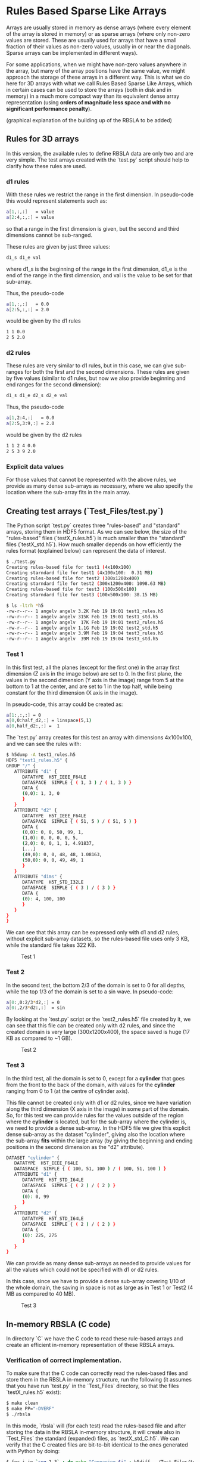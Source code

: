 #+OPTIONS: ^:nil

# C-c C-e for the org export dispatch (them m - m to export to MarkDown)

* Rules Based Sparse Like Arrays

Arrays are usually stored in memory as dense arrays (where every element of the
array is stored in memory) or as sparse arrays (where only non-zero values are
stored. These are usually used for arrays that have a small fraction of their
values as non-zero values, usually in or near the diagonals. Sparse arrays can
be implemented in different ways).

For some applications, when we might have non-zero values anywhere in the array,
but many of the array positions have the same value, we might approach the
storage of these arrays in a different way. This is what we do here for 3D
arrays with what we call Rules Based Sparse Like Arrays, which in certain cases
can be used to store the arrays (both in disk and in memory) in a much more
compact way than its equivalent dense array representation (using *orders of
magnitude less space and with no significant performance penalty*).

(graphical explanation of the building up of the RBSLA to be added)

** Rules for 3D arrays

In this version, the available rules to define RBSLA data are only two and are
very simple. The test arrays created with the `test.py` script should help to
clarify how these rules are used.

*** d1 rules

With these rules we restrict the range in the first dimension. In pseudo-code
this would represent statements such as:

#+BEGIN_SRC bash 
  a[1,:,:]   = value
  a[2:4,:,:] = value
#+END_SRC

so that a range in the first dimension is given, but the second and third
dimensions cannot be sub-ranged.

These rules are given by just three values: 
#+BEGIN_SRC bash 
 d1_s d1_e val
#+END_SRC

 where d1_s is the beginning of the range in the first dimension, d1_e is the
 end of the range in the first dimension, and val is the value to be set for
 that sub-array.


Thus, the pseudo-code
#+BEGIN_SRC bash 
 a[1,:,:]   = 0.0
 a[2:5,:,:] = 2.0
#+END_SRC

would be given by the d1 rules

#+BEGIN_SRC bash 
 1 1 0.0
 2 5 2.0
#+END_SRC

*** d2 rules

These rules are very similar to d1 rules, but in this case, we can give
sub-ranges for both the first and the second dimensions. These rules are given
by five values (similar to d1 rules, but now we also provide beginning and end
ranges for the second dimension):

#+BEGIN_SRC bash 
 d1_s d1_e d2_s d2_e val
#+END_SRC


Thus, the pseudo-code

#+BEGIN_SRC bash 
 a[1,2:4,:]   = 0.0
 a[2:5,3:9,:] = 2.0
#+END_SRC

would be given by the d2 rules

#+BEGIN_SRC bash 
 1 1 2 4 0.0
 2 5 3 9 2.0
#+END_SRC

*** Explicit data values

For those values that cannot be represented with the above rules, we provide
as many dense sub-arrays as necessary, where we also specify the location where
the sub-array fits in the main array. 


** Creating test arrays (`Test_Files/test.py`)

The Python script `test.py` creates three "rules-based" and "standard" arrays,
storing them in HDF5 format. As we can see below, the size of the "rules-based"
files (`testX_rules.h5`) is much smaller than the "standard" files
(`testX_std.h5`). How much smaller depends on how efficiently the rules format
(explained below) can represent the data of interest.

#+BEGIN_SRC bash 
$ ./test.py
Creating rules-based file for test1 (4x100x100)
Creating starndard file for test1 (4x100x100:  0.31 MB)
Creating rules-based file for test2 (300x1200x400)
Creating starndard file for test2 (300x1200x400: 1098.63 MB)
Creating rules-based file for test3 (100x500x100)
Creating starndard file for test3 (100x500x100: 38.15 MB)

$ ls -ltrh *h5
-rw-r--r-- 1 angelv angelv 3.2K Feb 19 19:01 test1_rules.h5
-rw-r--r-- 1 angelv angelv 315K Feb 19 19:01 test1_std.h5
-rw-r--r-- 1 angelv angelv  17K Feb 19 19:01 test2_rules.h5
-rw-r--r-- 1 angelv angelv 1.1G Feb 19 19:02 test2_std.h5
-rw-r--r-- 1 angelv angelv 3.9M Feb 19 19:04 test3_rules.h5
-rw-r--r-- 1 angelv angelv  39M Feb 19 19:04 test3_std.h5
#+END_SRC

*** Test 1

In this first test, all the planes (except for the first one) in the array first
dimension (Z axis in the image below) are set to 0. In the first plane, the
values in the second dimension (Y axis in the image) range from 5 at the bottom
to 1 at the center, and are set to 1 in the top half, while being constant for
the third dimension (X axis in the image).

In pseudo-code, this array could be created as:

#+BEGIN_SRC bash 
    a[1:,:,:] = 0
    a[0,0:half_d2,:] = linspace(5,1)
    a[0,half_d2:,:] =  1
#+END_SRC

The `test.py` array creates for this test an array with dimensions 4x100x100,
and we can see the rules with:

#+BEGIN_SRC bash 
$ h5dump -A test1_rules.h5
HDF5 "test1_rules.h5" {
GROUP "/" {
   ATTRIBUTE "d1" {
      DATATYPE  H5T_IEEE_F64LE
      DATASPACE  SIMPLE { ( 1, 3 ) / ( 1, 3 ) }
      DATA {
      (0,0): 1, 3, 0
      }
   }
   ATTRIBUTE "d2" {
      DATATYPE  H5T_IEEE_F64LE
      DATASPACE  SIMPLE { ( 51, 5 ) / ( 51, 5 ) }
      DATA {
      (0,0): 0, 0, 50, 99, 1,
      (1,0): 0, 0, 0, 0, 5,
      (2,0): 0, 0, 1, 1, 4.91837,
      [...]
      (49,0): 0, 0, 48, 48, 1.08163,
      (50,0): 0, 0, 49, 49, 1
      }
   }
   ATTRIBUTE "dims" {
      DATATYPE  H5T_STD_I32LE
      DATASPACE  SIMPLE { ( 3 ) / ( 3 ) }
      DATA {
      (0): 4, 100, 100
      }
   }
}
}
#+END_SRC

We can see that this array can be expressed only with d1 and d2 rules, without
explicit sub-array datasets, so the rules-based file uses only 3 KB, while the
standard file takes 322 KB.


#+CAPTION: Test 1
[[file:Test_Files/test1.png]]

*** Test 2

In the second test, the bottom 2/3 of the domain is set to 0 for all depths,
while the top 1/3 of the domain is set to a sin wave. In pseudo-code:

#+BEGIN_SRC bash 
    a[0:,0:2/3*d2,:] = 0
    a[0:,2/3*d2:,:]  = sin
#+END_SRC

By looking at the `test.py` script or the `test2_rules.h5` file created by it,
we can see that this file can be created only with d2 rules, and since the
created domain is very large (300x1200x400), the space saved is huge (17 KB as
compared to ~1 GB).

#+caption: Test 2
[[file:Test_Files/test2.png]]

*** Test 3 

In the third test, all the domain is set to 0, except for a *cylinder* that goes
from the front to the back of the domain, with values for the *cylinder* ranging
from 0 to 1 (at the centre of cylinder axis). 

This file cannot be created only with d1 or d2 rules, since we have variation
along the third dimension (X axis in the image) in some part of the domain. So,
for this test we can provide rules for the values outside of the region where
the *cylinder* is located, but for the sub-array where the cylinder is, we need
to provide a dense sub-array. In the HDF5 file we give this explicit dense
sub-array as the dataset "cylinder", giving also the location where the
sub-array *fits* within the large array (by giving the beginning and ending
positions in the second dimension as the "d2" attribute).

#+BEGIN_SRC bash 
   DATASET "cylinder" {
      DATATYPE  H5T_IEEE_F64LE
      DATASPACE  SIMPLE { ( 100, 51, 100 ) / ( 100, 51, 100 ) }
      ATTRIBUTE "d1" {
         DATATYPE  H5T_STD_I64LE
         DATASPACE  SIMPLE { ( 2 ) / ( 2 ) }
         DATA {
         (0): 0, 99
         }
      }
      ATTRIBUTE "d2" {
         DATATYPE  H5T_STD_I64LE
         DATASPACE  SIMPLE { ( 2 ) / ( 2 ) }
         DATA {
         (0): 225, 275
         }
      }
   }
#+END_SRC

We can provide as many dense sub-arrays as needed to provide values for all the
values which could not be specified with d1 or d2 rules.

In this case, since we have to provide a dense sub-array covering 1/10 of the
whole domain, the saving in space is not as large as in Test 1 or Test2 (4 MB as
compared to 40 MB).

#+caption: Test 3
[[file:Test_Files/test3.png]]






** In-memory RBSLA (C code)

In directory `C` we have the C code to read these rule-based arrays and create
an efficient in-memory representation of these RBSLA arrays.

*** Verification of correct implementation.

To make sure that the C code can correctly read the rules-based files and store them in
the RBSLA in-memory structure, run the following (it assumes that you have run
`test.py` in the `Test_Files` directory, so that the files `testX_rules.h5`
exist):

#+BEGIN_SRC bash
$ make clean
$ make PP="-DVERF" 
$ ./rbsla 
#+END_SRC 

In this mode, `rbsla` will (for each test) read the rules-based file and after
storing the data in the RBSLA in-memory structure, it will create also in
`Test_Files` the standard (expanded) files, as `testX_std_C.h5`. We can verify
that the C created files are bit-to-bit identical to the ones generated with
Python by doing:

#+BEGIN_SRC bash
$ for i in `seq 1 3` ; do echo "Comparing $i" ; h5diff ../Test_Files/test${i}_std.h5 ../Test_Files/test${i}_std_C.h5 ; done
Comparing 1
Comparing 2
Comparing 3
$
#+END_SRC 

In order to create the standard array in the file, we allocate a complete dense
array in memory, so if we profile the memory used by this code, we will not see
the memory savings as compared to a standard dense array implementation.

*** Verification of reduced memory size of RBSLA in-memory structure

An easy way to compare the memory saved when using the RBSLA in-memory structure
is using the `time` GNU command (not the Bash built-in one), usually installed
in `/usr/bin/time`:

#+BEGIN_SRC bash
$ /usr/bin/time --version
time (GNU Time) UNKNOWN
Copyright (C) 2019 Free Software Foundation, Inc.
#+END_SRC 

If we compile the code with `make PP="-DVERF"` as above, we call the
`write_regular_file` function, which allocates space to hold the complete dense
arrays before writing them to a file. We can see that the maximum resident size (in
KB) taken by this code is 1150608 (or ~1.2 GB),  which is roughly the size
required for the large array in Test 2:

#+BEGIN_SRC bash
$ /usr/bin/time -f "%M" ./rbsla
Reading dataset: cylinder
1150608
#+END_SRC 


If we compile the code with only `make`, the code also (for each test) reads the
rules-based file and stores the data in the RBSLA in-memory structure, but does
not call `write_regular_file`, and thus the space for the complete dense array
is not allocated. We can see that in this case the maximum resident size is only
~36MB, saving ~1.1 GB (basically the full size needed for the large Test 2, as
in this case, the rules-based representation can be done completely with rules). 

#+BEGIN_SRC bash
$ /usr/bin/time -f "%M" ./rbsla
Reading dataset: cylinder
35968
#+END_SRC 

*** Performance of RBSLA

To find out the performance penalty incurred when using the RBSLA in-memory
structure, compile and run the code as follows:

#+BEGIN_SRC bash
$ make clean
$ make PP="-DPERF" 
$ ./rbsla 
#+END_SRC 

In this mode, `rbsla` will read the rules-based files, store the data in the
RBSLA in-memory structure and then create the equivalent in-memory dense array
representation. Then, for each test, it will randomly select 100 million
positions in the array and compute the sum of all those data points, timing
it. As we can see below, for all the tests the "Dense" or "RBSLA" sum should be
identical, and the penalty for storing these arrays as a RBSLA depends on the
individual array and how they are repesented with the "d1" and "d2" rules. For
these tests, the performance for RBSLA (as compared to a dense array
representation) is: worse by ~2.5X in the Test #1; better by ~1.6X in Test #2;
and about the same for Test #3.

#+BEGIN_SRC bash
$ ./rbsla
## Starting Test #1. Dimensions: 4 100 100
Dense array sum: 50012038.755090 (0.162883 seconds)
RBSLA array sum: 50012038.755090 (0.405660 seconds)

## Starting Test #2. Dimensions: 300 1200 400
Dense array sum: 6326.568886 (1.514259 seconds)
RBSLA array sum: 6326.568886 (0.938391 seconds)

## Starting Test #3. Dimensions: 100 500 100
Reading dataset: cylinder
Dense array sum: 1307483.577778 (0.878563 seconds)
RBSLA array sum: 1307483.577778 (0.797743 seconds)
#+END_SRC 
